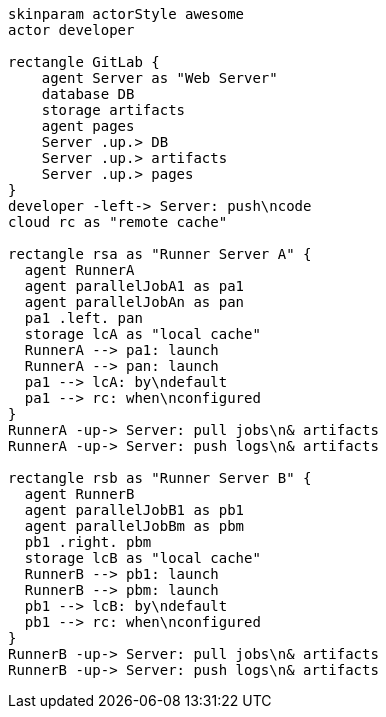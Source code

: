 
[plantuml, runners-architecture, svg]
----
skinparam actorStyle awesome
actor developer

rectangle GitLab {
    agent Server as "Web Server"
    database DB
    storage artifacts
    agent pages
    Server .up.> DB
    Server .up.> artifacts
    Server .up.> pages
}
developer -left-> Server: push\ncode
cloud rc as "remote cache"

rectangle rsa as "Runner Server A" {
  agent RunnerA
  agent parallelJobA1 as pa1
  agent parallelJobAn as pan
  pa1 .left. pan
  storage lcA as "local cache"
  RunnerA --> pa1: launch
  RunnerA --> pan: launch
  pa1 --> lcA: by\ndefault
  pa1 --> rc: when\nconfigured
}
RunnerA -up-> Server: pull jobs\n& artifacts
RunnerA -up-> Server: push logs\n& artifacts

rectangle rsb as "Runner Server B" {
  agent RunnerB
  agent parallelJobB1 as pb1
  agent parallelJobBm as pbm
  pb1 .right. pbm
  storage lcB as "local cache"
  RunnerB --> pb1: launch
  RunnerB --> pbm: launch
  pb1 --> lcB: by\ndefault
  pb1 --> rc: when\nconfigured
}
RunnerB -up-> Server: pull jobs\n& artifacts
RunnerB -up-> Server: push logs\n& artifacts
----
